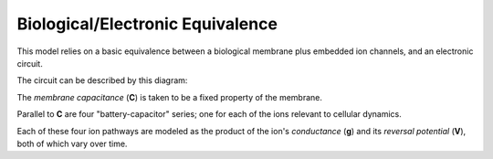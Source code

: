 Biological/Electronic Equivalence
=================================

This model relies on a basic equivalence between a biological membrane plus
embedded ion channels, and an electronic circuit.

The circuit can be described by this diagram:

.. image:: http://upload.wikimedia.org/wikipedia/commons/e/e5/Cell_membrane_equivalent_circuit.svg

The *membrane capacitance* (**C**) is taken to be a fixed property of the membrane.

Parallel to **C** are four "battery-capacitor" series; one for each of the ions
relevant to cellular dynamics.

Each of these four ion pathways are modeled as the product of the ion's
*conductance* (**g**) and its *reversal potential* (**V**), both of which vary
over time.
